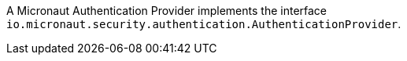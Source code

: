 A Micronaut Authentication Provider implements the interface `io.micronaut.security.authentication.AuthenticationProvider`.
